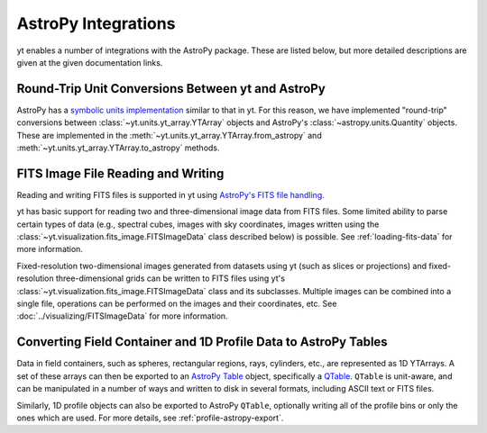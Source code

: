 .. _astropy-integrations:

AstroPy Integrations
====================

yt enables a number of integrations with the AstroPy package. These
are listed below, but more detailed descriptions are given at the
given documentation links.

Round-Trip Unit Conversions Between yt and AstroPy
--------------------------------------------------

AstroPy has a `symbolic units implementation <https://docs.astropy.org/en/stable/units/>`_
similar to that in yt. For this reason, we have implemented "round-trip"
conversions between :class:`~yt.units.yt_array.YTArray` objects
and AstroPy's :class:`~astropy.units.Quantity` objects. These are implemented
in the :meth:`~yt.units.yt_array.YTArray.from_astropy` and
:meth:`~yt.units.yt_array.YTArray.to_astropy` methods.

FITS Image File Reading and Writing
-----------------------------------

Reading and writing FITS files is supported in yt using
`AstroPy's FITS file handling. <https://docs.astropy.org/en/stable/io/fits/>`_

yt has basic support for reading two and three-dimensional image data from FITS
files. Some limited ability to parse certain types of data (e.g., spectral cubes,
images with sky coordinates, images written using the
:class:`~yt.visualization.fits_image.FITSImageData` class described below) is
possible. See :ref:`loading-fits-data` for more information.

Fixed-resolution two-dimensional images generated from datasets using yt (such as
slices or projections) and fixed-resolution three-dimensional grids can be written
to FITS files using yt's :class:`~yt.visualization.fits_image.FITSImageData` class
and its subclasses. Multiple images can be combined into a single file, operations
can be performed on the images and their coordinates, etc. See
:doc:`../visualizing/FITSImageData` for more information.

Converting Field Container and 1D Profile Data to AstroPy Tables
----------------------------------------------------------------

Data in field containers, such as spheres, rectangular regions, rays,
cylinders, etc., are represented as 1D YTArrays. A set of these arrays
can then be exported to an
`AstroPy Table <http://docs.astropy.org/en/stable/table/>`_ object,
specifically a
`QTable <http://docs.astropy.org/en/stable/table/mixin_columns.html#quantity-and-qtable>`_.
``QTable`` is unit-aware, and can be manipulated in a number of ways
and written to disk in several formats, including ASCII text or FITS
files.

Similarly, 1D profile objects can also be exported to AstroPy
``QTable``, optionally writing all of the profile bins or only the ones
which are used. For more details, see :ref:`profile-astropy-export`.
